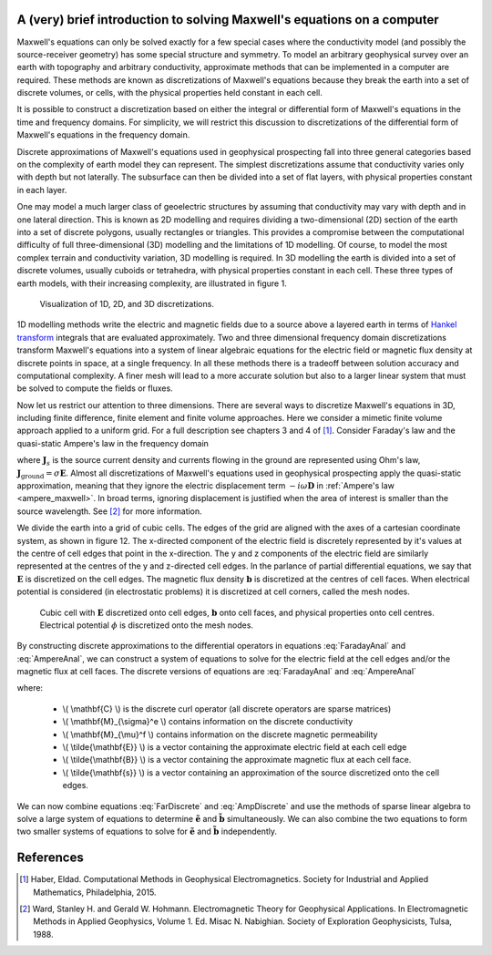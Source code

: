 .. _Maxwell_Discretization:

A (very) brief introduction to solving Maxwell's equations on a computer
------------------------------------------------------------------------

Maxwell's equations can only be solved exactly for a few special cases where the conductivity model (and possibly the source-receiver geometry) has some special structure and symmetry. To model an arbitrary geophysical survey over an earth with topography and arbitrary conductivity, approximate methods that can be implemented in a computer are required. These methods are known as discretizations of Maxwell's equations because they break the earth into a set of discrete volumes, or cells, with the physical properties held constant in each cell. 

It is possible to construct a discretization based on either the integral or differential form of Maxwell's equations in the time and frequency domains. For simplicity, we will restrict this discussion to discretizations of the differential form of Maxwell's equations in the frequency domain. 

Discrete approximations of Maxwell's equations used in geophysical prospecting fall into three general categories based on the complexity of earth model they can represent. The simplest discretizations assume that conductivity varies only with depth but not laterally. The subsurface can then be divided into a set of flat layers, with physical properties constant in each layer.

One may model a much larger class of geoelectric structures by assuming that conductivity may vary with depth and in one lateral direction. This is known as 2D modelling and requires dividing a two-dimensional (2D) section of the earth into a set of discrete polygons, usually rectangles or triangles. This provides a compromise between the computational difficulty of full three-dimensional (3D) modelling and the limitations of 1D modelling. Of course, to model the most complex terrain and conductivity variation, 3D modelling is required. In 3D modelling the earth is divided into a set of discrete volumes, usually cuboids or tetrahedra, with physical properties constant in each cell. These three types of earth models, with their increasing complexity, are illustrated in figure 1.

.. figure:: ./images/1-2-3.png 

  Visualization of 1D, 2D, and 3D discretizations.

1D modelling methods write the electric and magnetic fields due to a source above a layered earth in terms of `Hankel transform <https://en.wikipedia.org/wiki/Hankel_transform>`_ integrals that are evaluated approximately. Two and three dimensional frequency domain discretizations transform Maxwell's equations into a system of linear algebraic equations for the electric field or magnetic flux density at discrete points in space, at a single frequency. In all these methods there is a tradeoff between solution accuracy and computational complexity. A finer mesh will lead to a more accurate solution but also to a larger linear system that must be solved to compute the fields or fluxes.

Now let us restrict our attention to three dimensions. There are several ways to discretize Maxwell's equations in 3D, including finite difference, finite element and finite volume approaches. Here we consider a mimetic finite volume approach applied to a uniform grid. For a full description see chapters 3 and 4 of [1]_. Consider Faraday's law and the quasi-static Ampere's law in the frequency domain

.. math::
  \boldsymbol{\nabla\times}\mathbf{E} = -i\omega\mathbf{B}
  :label: FaradayAnal
  
.. math::
  \boldsymbol{\nabla\times}\mu^{-1}\mathbf{B} - \sigma\mathbf{E} = \mathbf{J}_s,
  :label: AmpereAnal

where :math:`\mathbf{J}_s` is the source current density and currents flowing in the ground are represented using Ohm's law, :math:`\mathbf{J}_{\text{ground}} = \sigma\mathbf{E}`. Almost all discretizations of Maxwell's equations used in geophysical prospecting apply the quasi-static approximation, meaning that they ignore the electric displacement term :math:`-i\omega\mathbf{D}` in :ref:`Ampere's law <ampere_maxwell>`. In broad terms, ignoring displacement is justified when the area of interest is smaller than the source wavelength. See [2]_ for more information.

We divide the earth into a grid of cubic cells. The edges of the grid are aligned with the axes of a cartesian coordinate system, as shown in figure 12. The x-directed component of the electric field is discretely represented by it's values at the centre of cell edges that point in the x-direction. The y and z components of the electric field are similarly represented at the centres of the y and z-directed cell edges. In the parlance of partial differential equations, we say that :math:`\mathbf{E}` is discretized on the cell edges. The magnetic flux density :math:`\mathbf{b}` is discretized at the centres of cell faces. When electrical potential is considered (in electrostatic problems) it is discretized at cell corners, called the mesh nodes.

.. figure:: ./images/Yee-cube-w-b.png

  Cubic cell with :math:`\mathbf{E}` discretized onto cell edges, :math:`\mathbf{b}` onto cell faces, and physical properties onto cell centres. Electrical potential :math:`\phi` is discretized onto the mesh nodes.

By constructing discrete approximations to the differential operators in equations :eq:`FaradayAnal` and :eq:`AmpereAnal`, we can construct a system of equations to solve for the electric field at the cell edges and/or the magnetic flux at cell faces. The discrete versions of equations are :eq:`FaradayAnal` and :eq:`AmpereAnal`

.. math::
  \mathbf{C} \tilde{\mathbf{E}} -i\omega\tilde{\mathbf{B}} = 0
  :label: FarDiscrete
  
.. math::
  \mathbf{C}^T \mathbf{M}_{\mu^{-1}}^f \tilde{\mathbf{B}} - \mathbf{M}_{\sigma}^e\tilde{\mathbf{E}} = \tilde{\mathbf{s}},
  :label: AmpDiscrete
  
where:

 - \\( \\mathbf{C} \\) is the discrete curl operator (all discrete operators are sparse matrices)
 - \\( \\mathbf{M}_{\\sigma}^e \\) contains information on the discrete conductivity
 - \\( \\mathbf{M}_{\\mu}^f \\) contains information on the discrete magnetic permeability
 - \\( \\tilde{\\mathbf{E}} \\) is a vector containing the approximate electric field at each cell edge
 - \\( \\tilde{\\mathbf{B}} \\) is a vector containing the approximate magnetic flux at each cell face.
 - \\( \\tilde{\\mathbf{s}} \\) is a vector containing an approximation of the source discretized onto the cell edges.

We can now combine equations :eq:`FarDiscrete` and :eq:`AmpDiscrete` and use the methods of sparse linear algebra to solve a large system of equations to determine :math:`\tilde{\mathbf{e}}` and :math:`\tilde{\mathbf{b}}` simultaneously. We can also combine the two equations to form two smaller systems of equations to solve for :math:`\tilde{\mathbf{e}}` and :math:`\tilde{\mathbf{b}}` independently.
 
References
----------
.. [1] Haber, Eldad. Computational Methods in Geophysical Electromagnetics. Society for Industrial and Applied Mathematics, Philadelphia, 2015.

.. [2] Ward, Stanley H. and Gerald W. Hohmann. Electromagnetic Theory for Geophysical Applications. In Electromagnetic Methods in Applied Geophysics, Volume 1. Ed. Misac N. Nabighian. Society of Exploration Geophysicists, Tulsa, 1988.

